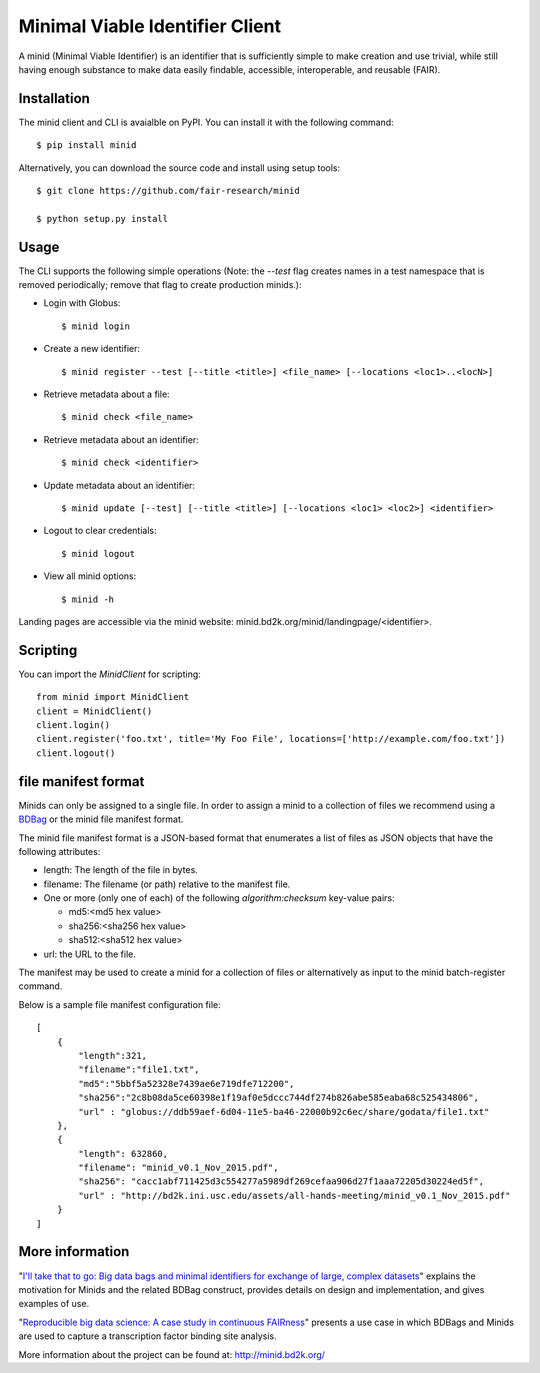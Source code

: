 Minimal Viable Identifier Client
================================

A minid (Minimal Viable Identifier) is an identifier that is sufficiently simple to make creation and use trivial, while still having enough substance to make data easily findable, accessible, interoperable, and reusable (FAIR). 


Installation
------------

The minid client and CLI is avaialble on PyPI. You can install it with the following command::
  
  $ pip install minid
  
Alternatively, you can download the source code and install using setup tools::

  $ git clone https://github.com/fair-research/minid
  
  $ python setup.py install

Usage
-----

The CLI supports the following simple operations (Note: the `--test` flag creates names in a test namespace that is removed periodically; remove that flag to create production minids.): 

* Login with Globus::

    $ minid login

* Create a new identifier::

    $ minid register --test [--title <title>] <file_name> [--locations <loc1>..<locN>]
    
* Retrieve metadata about a file::

    $ minid check <file_name>
    
* Retrieve metadata about an identifier::

    $ minid check <identifier>

* Update metadata about an identifier::

    $ minid update [--test] [--title <title>] [--locations <loc1> <loc2>] <identifier>

* Logout to clear credentials::

    $ minid logout

*  View all minid options:: 

    $ minid -h

Landing pages are accessible via the minid website: minid.bd2k.org/minid/landingpage/<identifier>. 

Scripting
---------

You can import the `MinidClient` for scripting::

    from minid import MinidClient
    client = MinidClient()
    client.login()
    client.register('foo.txt', title='My Foo File', locations=['http://example.com/foo.txt'])
    client.logout()

file manifest format
--------------------
Minids can only be assigned to a single file. In order to assign a minid to a collection of files we recommend using a `BDBag <https://github.com/ini-bdds/bdbag>`_ or the minid file manifest format. 

The minid file manifest format is a JSON-based format that enumerates a list of files as JSON objects that have the following attributes:

* length: The length of the file in bytes.

* filename: The filename (or path) relative to the manifest file.

* One or more (only one of each) of the following `algorithm:checksum` key-value pairs:
  
  * md5:<md5 hex value>
  
  * sha256:<sha256 hex value>
  
  * sha512:<sha512 hex value>

* url: the URL to the file.

The manifest may be used to create a minid for a collection of files or alternatively as input to the minid batch-register command. 

Below is a sample file manifest configuration file::

  [
      {
          "length":321,
          "filename":"file1.txt",
          "md5":"5bbf5a52328e7439ae6e719dfe712200",
          "sha256":"2c8b08da5ce60398e1f19af0e5dccc744df274b826abe585eaba68c525434806",
          "url" : "globus://ddb59aef-6d04-11e5-ba46-22000b92c6ec/share/godata/file1.txt"
      },
      {
          "length": 632860,
          "filename": "minid_v0.1_Nov_2015.pdf",
          "sha256": "cacc1abf711425d3c554277a5989df269cefaa906d27f1aaa72205d30224ed5f",
          "url" : "http://bd2k.ini.usc.edu/assets/all-hands-meeting/minid_v0.1_Nov_2015.pdf"
      }
  ]


More information
----------------

"`I'll take that to go: Big data bags and minimal identifiers for exchange of large, complex datasets <https://zenodo.org/record/820878>`_" explains the motivation for Minids and the related BDBag construct, provides details on design and implementation, and gives examples of use.

"`Reproducible big data science: A case study in continuous FAIRness <https://www.biorxiv.org/content/early/2018/02/27/268755>`_" presents a use case in which BDBags and Minids are used to capture a transcription factor binding site analysis.

More information about the project can be found at: `http://minid.bd2k.org/ <http://minid.bd2k.org/>`_
